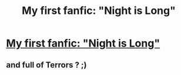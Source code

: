 #+TITLE: My first fanfic: "Night is Long"

* [[https://www.fanfiction.net/s/10384141/1/][My first fanfic: "Night is Long"]]
:PROPERTIES:
:Author: Amgfanfiction
:Score: 1
:DateUnix: 1401753700.0
:DateShort: 2014-Jun-03
:FlairText: Promotion
:END:

** and full of Terrors ? ;)
:PROPERTIES:
:Author: OnlyaCat
:Score: 2
:DateUnix: 1402260996.0
:DateShort: 2014-Jun-09
:END:
